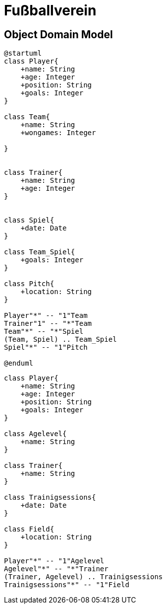 = Fußballverein

== Object Domain Model

[plantuml, class-diagram, svg]
----
@startuml
class Player{
    +name: String
    +age: Integer
    +position: String
    +goals: Integer
}

class Team{
    +name: String
    +wongames: Integer

}


class Trainer{
    +name: String
    +age: Integer
}


class Spiel{
    +date: Date
}

class Team_Spiel{
    +goals: Integer
}

class Pitch{
    +location: String
}

Player"*" -- "1"Team
Trainer"1" -- "*"Team
Team"*" -- "*"Spiel
(Team, Spiel) .. Team_Spiel
Spiel"*" -- "1"Pitch

@enduml
----

[plantuml, zweiterversuch, svg]
----
class Player{
    +name: String
    +age: Integer
    +position: String
    +goals: Integer
}

class Agelevel{
    +name: String
}

class Trainer{
    +name: String
}

class Trainigsessions{
    +date: Date
}

class Field{
    +location: String
}

Player"*" -- "1"Agelevel
Agelevel"*" -- "*"Trainer
(Trainer, Agelevel) .. Trainigsessions
Trainigsessions"*" -- "1"Field

----